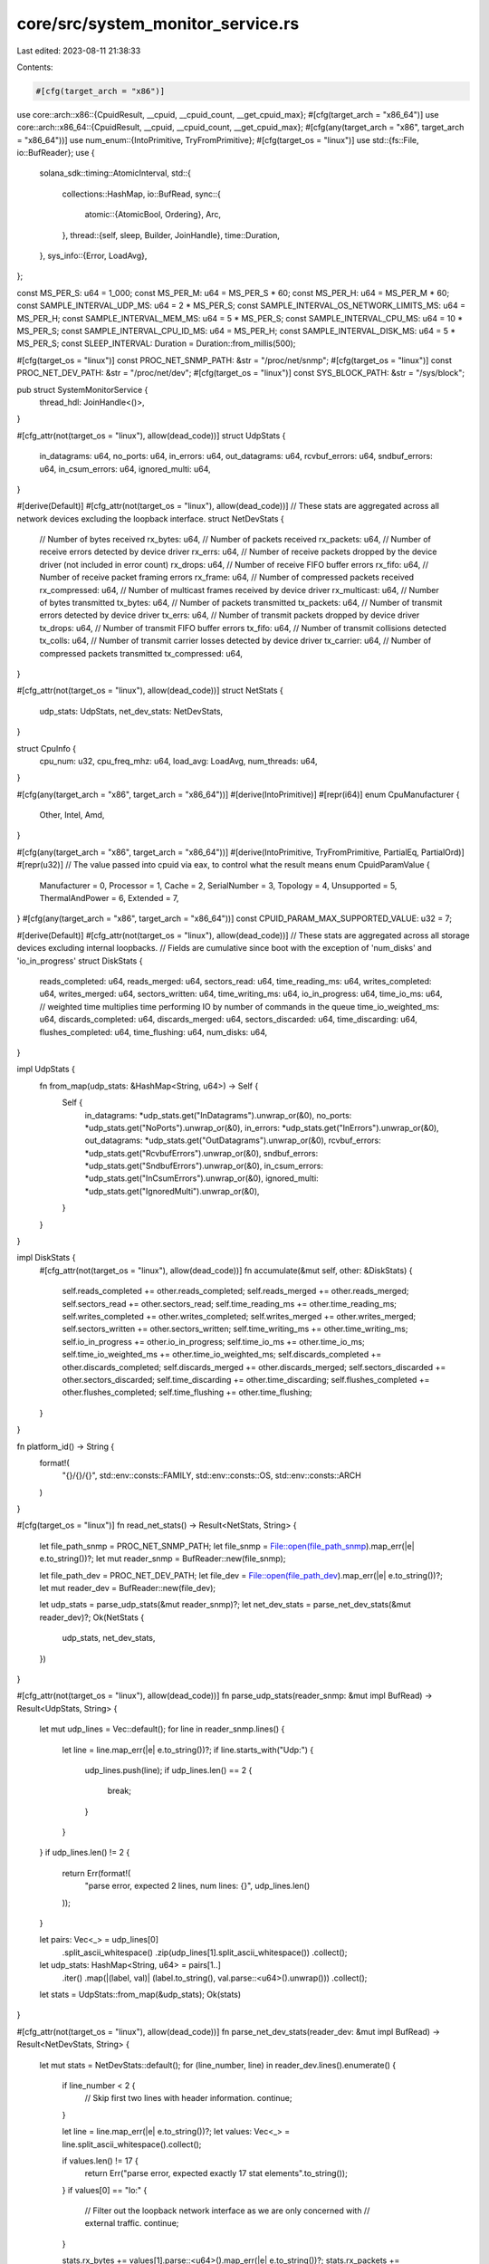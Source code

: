 core/src/system_monitor_service.rs
==================================

Last edited: 2023-08-11 21:38:33

Contents:

.. code-block:: rs

    #[cfg(target_arch = "x86")]
use core::arch::x86::{CpuidResult, __cpuid, __cpuid_count, __get_cpuid_max};
#[cfg(target_arch = "x86_64")]
use core::arch::x86_64::{CpuidResult, __cpuid, __cpuid_count, __get_cpuid_max};
#[cfg(any(target_arch = "x86", target_arch = "x86_64"))]
use num_enum::{IntoPrimitive, TryFromPrimitive};
#[cfg(target_os = "linux")]
use std::{fs::File, io::BufReader};
use {
    solana_sdk::timing::AtomicInterval,
    std::{
        collections::HashMap,
        io::BufRead,
        sync::{
            atomic::{AtomicBool, Ordering},
            Arc,
        },
        thread::{self, sleep, Builder, JoinHandle},
        time::Duration,
    },
    sys_info::{Error, LoadAvg},
};

const MS_PER_S: u64 = 1_000;
const MS_PER_M: u64 = MS_PER_S * 60;
const MS_PER_H: u64 = MS_PER_M * 60;
const SAMPLE_INTERVAL_UDP_MS: u64 = 2 * MS_PER_S;
const SAMPLE_INTERVAL_OS_NETWORK_LIMITS_MS: u64 = MS_PER_H;
const SAMPLE_INTERVAL_MEM_MS: u64 = 5 * MS_PER_S;
const SAMPLE_INTERVAL_CPU_MS: u64 = 10 * MS_PER_S;
const SAMPLE_INTERVAL_CPU_ID_MS: u64 = MS_PER_H;
const SAMPLE_INTERVAL_DISK_MS: u64 = 5 * MS_PER_S;
const SLEEP_INTERVAL: Duration = Duration::from_millis(500);

#[cfg(target_os = "linux")]
const PROC_NET_SNMP_PATH: &str = "/proc/net/snmp";
#[cfg(target_os = "linux")]
const PROC_NET_DEV_PATH: &str = "/proc/net/dev";
#[cfg(target_os = "linux")]
const SYS_BLOCK_PATH: &str = "/sys/block";

pub struct SystemMonitorService {
    thread_hdl: JoinHandle<()>,
}

#[cfg_attr(not(target_os = "linux"), allow(dead_code))]
struct UdpStats {
    in_datagrams: u64,
    no_ports: u64,
    in_errors: u64,
    out_datagrams: u64,
    rcvbuf_errors: u64,
    sndbuf_errors: u64,
    in_csum_errors: u64,
    ignored_multi: u64,
}

#[derive(Default)]
#[cfg_attr(not(target_os = "linux"), allow(dead_code))]
// These stats are aggregated across all network devices excluding the loopback interface.
struct NetDevStats {
    // Number of bytes received
    rx_bytes: u64,
    // Number of packets received
    rx_packets: u64,
    // Number of receive errors detected by device driver
    rx_errs: u64,
    // Number of receive packets dropped by the device driver (not included in error count)
    rx_drops: u64,
    // Number of receive FIFO buffer errors
    rx_fifo: u64,
    // Number of receive packet framing errors
    rx_frame: u64,
    // Number of compressed packets received
    rx_compressed: u64,
    // Number of multicast frames received by device driver
    rx_multicast: u64,
    // Number of bytes transmitted
    tx_bytes: u64,
    // Number of packets transmitted
    tx_packets: u64,
    // Number of transmit errors detected by device driver
    tx_errs: u64,
    // Number of transmit packets dropped by device driver
    tx_drops: u64,
    // Number of transmit FIFO buffer errors
    tx_fifo: u64,
    // Number of transmit collisions detected
    tx_colls: u64,
    // Number of transmit carrier losses detected by device driver
    tx_carrier: u64,
    // Number of compressed packets transmitted
    tx_compressed: u64,
}

#[cfg_attr(not(target_os = "linux"), allow(dead_code))]
struct NetStats {
    udp_stats: UdpStats,
    net_dev_stats: NetDevStats,
}

struct CpuInfo {
    cpu_num: u32,
    cpu_freq_mhz: u64,
    load_avg: LoadAvg,
    num_threads: u64,
}

#[cfg(any(target_arch = "x86", target_arch = "x86_64"))]
#[derive(IntoPrimitive)]
#[repr(i64)]
enum CpuManufacturer {
    Other,
    Intel,
    Amd,
}

#[cfg(any(target_arch = "x86", target_arch = "x86_64"))]
#[derive(IntoPrimitive, TryFromPrimitive, PartialEq, PartialOrd)]
#[repr(u32)]
// The value passed into cpuid via eax, to control what the result means
enum CpuidParamValue {
    Manufacturer = 0,
    Processor = 1,
    Cache = 2,
    SerialNumber = 3,
    Topology = 4,
    Unsupported = 5,
    ThermalAndPower = 6,
    Extended = 7,
}
#[cfg(any(target_arch = "x86", target_arch = "x86_64"))]
const CPUID_PARAM_MAX_SUPPORTED_VALUE: u32 = 7;

#[derive(Default)]
#[cfg_attr(not(target_os = "linux"), allow(dead_code))]
// These stats are aggregated across all storage devices excluding internal loopbacks.
// Fields are cumulative since boot with the exception of 'num_disks' and 'io_in_progress'
struct DiskStats {
    reads_completed: u64,
    reads_merged: u64,
    sectors_read: u64,
    time_reading_ms: u64,
    writes_completed: u64,
    writes_merged: u64,
    sectors_written: u64,
    time_writing_ms: u64,
    io_in_progress: u64,
    time_io_ms: u64,
    // weighted time multiplies time performing IO by number of commands in the queue
    time_io_weighted_ms: u64,
    discards_completed: u64,
    discards_merged: u64,
    sectors_discarded: u64,
    time_discarding: u64,
    flushes_completed: u64,
    time_flushing: u64,
    num_disks: u64,
}

impl UdpStats {
    fn from_map(udp_stats: &HashMap<String, u64>) -> Self {
        Self {
            in_datagrams: *udp_stats.get("InDatagrams").unwrap_or(&0),
            no_ports: *udp_stats.get("NoPorts").unwrap_or(&0),
            in_errors: *udp_stats.get("InErrors").unwrap_or(&0),
            out_datagrams: *udp_stats.get("OutDatagrams").unwrap_or(&0),
            rcvbuf_errors: *udp_stats.get("RcvbufErrors").unwrap_or(&0),
            sndbuf_errors: *udp_stats.get("SndbufErrors").unwrap_or(&0),
            in_csum_errors: *udp_stats.get("InCsumErrors").unwrap_or(&0),
            ignored_multi: *udp_stats.get("IgnoredMulti").unwrap_or(&0),
        }
    }
}

impl DiskStats {
    #[cfg_attr(not(target_os = "linux"), allow(dead_code))]
    fn accumulate(&mut self, other: &DiskStats) {
        self.reads_completed += other.reads_completed;
        self.reads_merged += other.reads_merged;
        self.sectors_read += other.sectors_read;
        self.time_reading_ms += other.time_reading_ms;
        self.writes_completed += other.writes_completed;
        self.writes_merged += other.writes_merged;
        self.sectors_written += other.sectors_written;
        self.time_writing_ms += other.time_writing_ms;
        self.io_in_progress += other.io_in_progress;
        self.time_io_ms += other.time_io_ms;
        self.time_io_weighted_ms += other.time_io_weighted_ms;
        self.discards_completed += other.discards_completed;
        self.discards_merged += other.discards_merged;
        self.sectors_discarded += other.sectors_discarded;
        self.time_discarding += other.time_discarding;
        self.flushes_completed += other.flushes_completed;
        self.time_flushing += other.time_flushing;
    }
}

fn platform_id() -> String {
    format!(
        "{}/{}/{}",
        std::env::consts::FAMILY,
        std::env::consts::OS,
        std::env::consts::ARCH
    )
}

#[cfg(target_os = "linux")]
fn read_net_stats() -> Result<NetStats, String> {
    let file_path_snmp = PROC_NET_SNMP_PATH;
    let file_snmp = File::open(file_path_snmp).map_err(|e| e.to_string())?;
    let mut reader_snmp = BufReader::new(file_snmp);

    let file_path_dev = PROC_NET_DEV_PATH;
    let file_dev = File::open(file_path_dev).map_err(|e| e.to_string())?;
    let mut reader_dev = BufReader::new(file_dev);

    let udp_stats = parse_udp_stats(&mut reader_snmp)?;
    let net_dev_stats = parse_net_dev_stats(&mut reader_dev)?;
    Ok(NetStats {
        udp_stats,
        net_dev_stats,
    })
}

#[cfg_attr(not(target_os = "linux"), allow(dead_code))]
fn parse_udp_stats(reader_snmp: &mut impl BufRead) -> Result<UdpStats, String> {
    let mut udp_lines = Vec::default();
    for line in reader_snmp.lines() {
        let line = line.map_err(|e| e.to_string())?;
        if line.starts_with("Udp:") {
            udp_lines.push(line);
            if udp_lines.len() == 2 {
                break;
            }
        }
    }
    if udp_lines.len() != 2 {
        return Err(format!(
            "parse error, expected 2 lines, num lines: {}",
            udp_lines.len()
        ));
    }

    let pairs: Vec<_> = udp_lines[0]
        .split_ascii_whitespace()
        .zip(udp_lines[1].split_ascii_whitespace())
        .collect();
    let udp_stats: HashMap<String, u64> = pairs[1..]
        .iter()
        .map(|(label, val)| (label.to_string(), val.parse::<u64>().unwrap()))
        .collect();

    let stats = UdpStats::from_map(&udp_stats);
    Ok(stats)
}

#[cfg_attr(not(target_os = "linux"), allow(dead_code))]
fn parse_net_dev_stats(reader_dev: &mut impl BufRead) -> Result<NetDevStats, String> {
    let mut stats = NetDevStats::default();
    for (line_number, line) in reader_dev.lines().enumerate() {
        if line_number < 2 {
            // Skip first two lines with header information.
            continue;
        }

        let line = line.map_err(|e| e.to_string())?;
        let values: Vec<_> = line.split_ascii_whitespace().collect();

        if values.len() != 17 {
            return Err("parse error, expected exactly 17 stat elements".to_string());
        }
        if values[0] == "lo:" {
            // Filter out the loopback network interface as we are only concerned with
            // external traffic.
            continue;
        }

        stats.rx_bytes += values[1].parse::<u64>().map_err(|e| e.to_string())?;
        stats.rx_packets += values[2].parse::<u64>().map_err(|e| e.to_string())?;
        stats.rx_errs += values[3].parse::<u64>().map_err(|e| e.to_string())?;
        stats.rx_drops += values[4].parse::<u64>().map_err(|e| e.to_string())?;
        stats.rx_fifo += values[5].parse::<u64>().map_err(|e| e.to_string())?;
        stats.rx_frame += values[6].parse::<u64>().map_err(|e| e.to_string())?;
        stats.rx_compressed += values[7].parse::<u64>().map_err(|e| e.to_string())?;
        stats.rx_multicast += values[8].parse::<u64>().map_err(|e| e.to_string())?;
        stats.tx_bytes += values[9].parse::<u64>().map_err(|e| e.to_string())?;
        stats.tx_packets += values[10].parse::<u64>().map_err(|e| e.to_string())?;
        stats.tx_errs += values[11].parse::<u64>().map_err(|e| e.to_string())?;
        stats.tx_drops += values[12].parse::<u64>().map_err(|e| e.to_string())?;
        stats.tx_fifo += values[13].parse::<u64>().map_err(|e| e.to_string())?;
        stats.tx_colls += values[14].parse::<u64>().map_err(|e| e.to_string())?;
        stats.tx_carrier += values[15].parse::<u64>().map_err(|e| e.to_string())?;
        stats.tx_compressed += values[16].parse::<u64>().map_err(|e| e.to_string())?;
    }

    Ok(stats)
}

#[cfg(target_os = "linux")]
pub fn verify_net_stats_access() -> Result<(), String> {
    read_net_stats()?;
    Ok(())
}

#[cfg(not(target_os = "linux"))]
pub fn verify_net_stats_access() -> Result<(), String> {
    Ok(())
}

#[cfg(target_os = "linux")]
fn read_disk_stats() -> Result<DiskStats, String> {
    let mut stats = DiskStats::default();
    let mut num_disks = 0;
    let blk_device_dir_iter = std::fs::read_dir(SYS_BLOCK_PATH).map_err(|e| e.to_string())?;
    blk_device_dir_iter
        .filter_map(|blk_device_dir| {
            match blk_device_dir {
                Ok(blk_device_dir) => {
                    let blk_device_dir_name = &blk_device_dir.file_name();
                    let blk_device_dir_name = blk_device_dir_name.to_string_lossy();
                    if blk_device_dir_name.starts_with("loop")
                        || blk_device_dir_name.starts_with("dm")
                        || blk_device_dir_name.starts_with("md")
                    {
                        // Filter out loopback devices, dmcrypt volumes, and mdraid volumes
                        return None;
                    }
                    let mut path = blk_device_dir.path();
                    path.push("stat");
                    match File::open(path) {
                        Ok(file_diskstats) => Some(file_diskstats),
                        Err(_) => None,
                    }
                }
                Err(_) => None,
            }
        })
        .for_each(|file_diskstats| {
            let mut reader_diskstats = BufReader::new(file_diskstats);
            stats.accumulate(&parse_disk_stats(&mut reader_diskstats).unwrap_or_default());
            num_disks += 1;
        });
    stats.num_disks = num_disks;
    Ok(stats)
}

#[cfg_attr(not(target_os = "linux"), allow(dead_code))]
fn parse_disk_stats(reader_diskstats: &mut impl BufRead) -> Result<DiskStats, String> {
    let mut stats = DiskStats::default();
    let mut line = String::new();
    reader_diskstats
        .read_line(&mut line)
        .map_err(|e| e.to_string())?;
    let values: Vec<_> = line.split_ascii_whitespace().collect();
    let num_elements = values.len();

    if num_elements != 11 && num_elements != 15 && num_elements != 17 {
        return Err("parse error, unknown number of disk stat elements".to_string());
    }

    stats.reads_completed = values[0].parse::<u64>().map_err(|e| e.to_string())?;
    stats.reads_merged = values[1].parse::<u64>().map_err(|e| e.to_string())?;
    stats.sectors_read = values[2].parse::<u64>().map_err(|e| e.to_string())?;
    stats.time_reading_ms = values[3].parse::<u64>().map_err(|e| e.to_string())?;
    stats.writes_completed = values[4].parse::<u64>().map_err(|e| e.to_string())?;
    stats.writes_merged = values[5].parse::<u64>().map_err(|e| e.to_string())?;
    stats.sectors_written = values[6].parse::<u64>().map_err(|e| e.to_string())?;
    stats.time_writing_ms = values[7].parse::<u64>().map_err(|e| e.to_string())?;
    stats.io_in_progress = values[8].parse::<u64>().map_err(|e| e.to_string())?;
    stats.time_io_ms = values[9].parse::<u64>().map_err(|e| e.to_string())?;
    stats.time_io_weighted_ms = values[10].parse::<u64>().map_err(|e| e.to_string())?;
    if num_elements > 11 {
        // Kernel 4.18+ appends four more fields for discard
        stats.discards_completed = values[11].parse::<u64>().map_err(|e| e.to_string())?;
        stats.discards_merged = values[12].parse::<u64>().map_err(|e| e.to_string())?;
        stats.sectors_discarded = values[13].parse::<u64>().map_err(|e| e.to_string())?;
        stats.time_discarding = values[14].parse::<u64>().map_err(|e| e.to_string())?;
    }
    if num_elements > 15 {
        // Kernel 5.5+ appends two more fields for flush requests
        stats.flushes_completed = values[15].parse::<u64>().map_err(|e| e.to_string())?;
        stats.time_flushing = values[16].parse::<u64>().map_err(|e| e.to_string())?;
    }

    Ok(stats)
}

pub struct SystemMonitorStatsReportConfig {
    pub report_os_memory_stats: bool,
    pub report_os_network_stats: bool,
    pub report_os_cpu_stats: bool,
    pub report_os_disk_stats: bool,
}

impl SystemMonitorService {
    pub fn new(exit: Arc<AtomicBool>, config: SystemMonitorStatsReportConfig) -> Self {
        info!("Starting SystemMonitorService");
        let thread_hdl = Builder::new()
            .name("solSystemMonitr".to_string())
            .spawn(move || {
                Self::run(exit, config);
            })
            .unwrap();

        Self { thread_hdl }
    }

    #[cfg_attr(not(target_os = "linux"), allow(dead_code))]
    fn linux_get_recommended_network_limits() -> HashMap<&'static str, i64> {
        // Reference: https://medium.com/@CameronSparr/increase-os-udp-buffers-to-improve-performance-51d167bb1360
        let mut recommended_limits: HashMap<&str, i64> = HashMap::default();
        recommended_limits.insert("net.core.rmem_max", 134217728);
        recommended_limits.insert("net.core.rmem_default", 134217728);
        recommended_limits.insert("net.core.wmem_max", 134217728);
        recommended_limits.insert("net.core.wmem_default", 134217728);
        recommended_limits.insert("vm.max_map_count", 1000000);

        // Additionally collect the following limits
        recommended_limits.insert("net.core.optmem_max", 0);
        recommended_limits.insert("net.core.netdev_max_backlog", 0);

        recommended_limits
    }

    #[cfg(target_os = "linux")]
    fn linux_get_current_network_limits(
        recommended_limits: &HashMap<&'static str, i64>,
    ) -> HashMap<&'static str, i64> {
        use sysctl::Sysctl;

        fn sysctl_read(name: &str) -> Result<String, sysctl::SysctlError> {
            let ctl = sysctl::Ctl::new(name)?;
            let val = ctl.value_string()?;
            Ok(val)
        }

        let mut current_limits: HashMap<&str, i64> = HashMap::default();
        for (key, _) in recommended_limits.iter() {
            let current_val = match sysctl_read(key) {
                Ok(val) => val.parse::<i64>().unwrap(),
                Err(e) => {
                    error!("Failed to query value for {}: {}", key, e);
                    -1
                }
            };
            current_limits.insert(key, current_val);
        }
        current_limits
    }

    #[cfg_attr(not(target_os = "linux"), allow(dead_code))]
    fn linux_report_network_limits(
        current_limits: &HashMap<&str, i64>,
        recommended_limits: &HashMap<&'static str, i64>,
    ) -> bool {
        let mut check_failed = false;
        for (key, recommended_val) in recommended_limits.iter() {
            let current_val = *current_limits.get(key).unwrap_or(&-1);
            if current_val < *recommended_val {
                datapoint_warn!("os-config", (key, current_val, i64));
                warn!(
                    "  {}: recommended={} current={}, too small",
                    key, recommended_val, current_val
                );
                check_failed = true;
            } else {
                datapoint_info!("os-config", (key, current_val, i64));
                info!(
                    "  {}: recommended={} current={}",
                    key, recommended_val, current_val
                );
            }
        }
        if check_failed {
            datapoint_warn!("os-config", ("network_limit_test_failed", 1, i64));
        }
        !check_failed
    }

    #[cfg(not(target_os = "linux"))]
    pub fn check_os_network_limits() -> bool {
        datapoint_info!("os-config", ("platform", platform_id(), String));
        true
    }

    #[cfg(target_os = "linux")]
    pub fn check_os_network_limits() -> bool {
        datapoint_info!("os-config", ("platform", platform_id(), String));
        let recommended_limits = Self::linux_get_recommended_network_limits();
        let current_limits = Self::linux_get_current_network_limits(&recommended_limits);
        Self::linux_report_network_limits(&current_limits, &recommended_limits)
    }

    #[cfg(target_os = "linux")]
    fn process_net_stats(net_stats: &mut Option<NetStats>) {
        match read_net_stats() {
            Ok(new_stats) => {
                if let Some(old_stats) = net_stats {
                    Self::report_net_stats(old_stats, &new_stats);
                }
                *net_stats = Some(new_stats);
            }
            Err(e) => warn!("read_net_stats: {}", e),
        }
    }

    #[cfg(not(target_os = "linux"))]
    fn process_net_stats(_net_stats: &mut Option<NetStats>) {}

    #[cfg(target_os = "linux")]
    fn report_net_stats(old_stats: &NetStats, new_stats: &NetStats) {
        datapoint_info!(
            "net-stats-validator",
            (
                "in_datagrams_delta",
                new_stats.udp_stats.in_datagrams - old_stats.udp_stats.in_datagrams,
                i64
            ),
            (
                "no_ports_delta",
                new_stats.udp_stats.no_ports - old_stats.udp_stats.no_ports,
                i64
            ),
            (
                "in_errors_delta",
                new_stats.udp_stats.in_errors - old_stats.udp_stats.in_errors,
                i64
            ),
            (
                "out_datagrams_delta",
                new_stats.udp_stats.out_datagrams - old_stats.udp_stats.out_datagrams,
                i64
            ),
            (
                "rcvbuf_errors_delta",
                new_stats.udp_stats.rcvbuf_errors - old_stats.udp_stats.rcvbuf_errors,
                i64
            ),
            (
                "sndbuf_errors_delta",
                new_stats.udp_stats.sndbuf_errors - old_stats.udp_stats.sndbuf_errors,
                i64
            ),
            (
                "in_csum_errors_delta",
                new_stats.udp_stats.in_csum_errors - old_stats.udp_stats.in_csum_errors,
                i64
            ),
            (
                "ignored_multi_delta",
                new_stats.udp_stats.ignored_multi - old_stats.udp_stats.ignored_multi,
                i64
            ),
            ("in_errors", new_stats.udp_stats.in_errors, i64),
            ("rcvbuf_errors", new_stats.udp_stats.rcvbuf_errors, i64),
            ("sndbuf_errors", new_stats.udp_stats.sndbuf_errors, i64),
            (
                "rx_bytes_delta",
                new_stats
                    .net_dev_stats
                    .rx_bytes
                    .saturating_sub(old_stats.net_dev_stats.rx_bytes),
                i64
            ),
            (
                "rx_packets_delta",
                new_stats
                    .net_dev_stats
                    .rx_packets
                    .saturating_sub(old_stats.net_dev_stats.rx_packets),
                i64
            ),
            (
                "rx_errs_delta",
                new_stats
                    .net_dev_stats
                    .rx_errs
                    .saturating_sub(old_stats.net_dev_stats.rx_errs),
                i64
            ),
            (
                "rx_drops_delta",
                new_stats
                    .net_dev_stats
                    .rx_drops
                    .saturating_sub(old_stats.net_dev_stats.rx_drops),
                i64
            ),
            (
                "rx_fifo_delta",
                new_stats
                    .net_dev_stats
                    .rx_fifo
                    .saturating_sub(old_stats.net_dev_stats.rx_fifo),
                i64
            ),
            (
                "rx_frame_delta",
                new_stats
                    .net_dev_stats
                    .rx_frame
                    .saturating_sub(old_stats.net_dev_stats.rx_frame),
                i64
            ),
            (
                "tx_bytes_delta",
                new_stats
                    .net_dev_stats
                    .tx_bytes
                    .saturating_sub(old_stats.net_dev_stats.tx_bytes),
                i64
            ),
            (
                "tx_packets_delta",
                new_stats
                    .net_dev_stats
                    .tx_packets
                    .saturating_sub(old_stats.net_dev_stats.tx_packets),
                i64
            ),
            (
                "tx_errs_delta",
                new_stats
                    .net_dev_stats
                    .tx_errs
                    .saturating_sub(old_stats.net_dev_stats.tx_errs),
                i64
            ),
            (
                "tx_drops_delta",
                new_stats
                    .net_dev_stats
                    .tx_drops
                    .saturating_sub(old_stats.net_dev_stats.tx_drops),
                i64
            ),
            (
                "tx_fifo_delta",
                new_stats
                    .net_dev_stats
                    .tx_fifo
                    .saturating_sub(old_stats.net_dev_stats.tx_fifo),
                i64
            ),
            (
                "tx_colls_delta",
                new_stats
                    .net_dev_stats
                    .tx_colls
                    .saturating_sub(old_stats.net_dev_stats.tx_colls),
                i64
            ),
        );
    }

    fn calc_percent(numerator: u64, denom: u64) -> f64 {
        if denom == 0 {
            0.0
        } else {
            (numerator as f64 / denom as f64) * 100.0
        }
    }

    fn report_mem_stats() {
        // get mem info (in kb)
        if let Ok(info) = sys_info::mem_info() {
            const KB: u64 = 1_024;
            datapoint_info!(
                "memory-stats",
                ("total", info.total * KB, i64),
                ("swap_total", info.swap_total * KB, i64),
                (
                    "free_percent",
                    Self::calc_percent(info.free, info.total),
                    f64
                ),
                (
                    "used_bytes",
                    info.total.saturating_sub(info.avail) * KB,
                    i64
                ),
                (
                    "avail_percent",
                    Self::calc_percent(info.avail, info.total),
                    f64
                ),
                (
                    "buffers_percent",
                    Self::calc_percent(info.buffers, info.total),
                    f64
                ),
                (
                    "cached_percent",
                    Self::calc_percent(info.cached, info.total),
                    f64
                ),
                (
                    "swap_free_percent",
                    Self::calc_percent(info.swap_free, info.swap_total),
                    f64
                ),
            )
        }
    }

    fn cpu_info() -> Result<CpuInfo, Error> {
        let cpu_num = sys_info::cpu_num()?;
        let cpu_freq_mhz = sys_info::cpu_speed()?;
        let load_avg = sys_info::loadavg()?;
        let num_threads = sys_info::proc_total()?;

        Ok(CpuInfo {
            cpu_num,
            cpu_freq_mhz,
            load_avg,
            num_threads,
        })
    }

    #[cfg(any(target_arch = "x86", target_arch = "x86_64"))]
    fn report_cpuid_values() {
        const CPUID_MANUFACTURER_EBX_INTEL: u32 = 0x756e6547;
        const CPUID_MANUFACTURER_EDX_INTEL: u32 = 0x49656e69;
        const CPUID_MANUFACTURER_ECX_INTEL: u32 = 0x6c65746e;
        const CPUID_MANUFACTURER_EBX_AMD: u32 = 0x68747541;
        const CPUID_MANUFACTURER_EDX_AMD: u32 = 0x69746e65;
        const CPUID_MANUFACTURER_ECX_AMD: u32 = 0x444d4163;

        unsafe {
            let cpuid_mfr = __cpuid(0);
            let cpuid_empty = CpuidResult {
                eax: 0,
                ebx: 0,
                ecx: 0,
                edx: 0,
            };

            let max_leaf = match CpuidParamValue::try_from(std::cmp::min(
                cpuid_mfr.eax,
                CPUID_PARAM_MAX_SUPPORTED_VALUE,
            )) {
                Ok(val) => val,
                Err(_err) => CpuidParamValue::Manufacturer,
            };

            let mfr_id = if cpuid_mfr.ebx == CPUID_MANUFACTURER_EBX_INTEL
                && cpuid_mfr.edx == CPUID_MANUFACTURER_EDX_INTEL
                && cpuid_mfr.ecx == CPUID_MANUFACTURER_ECX_INTEL
            {
                CpuManufacturer::Intel // GenuineIntel
            } else if cpuid_mfr.ebx == CPUID_MANUFACTURER_EBX_AMD
                && cpuid_mfr.edx == CPUID_MANUFACTURER_EDX_AMD
                && cpuid_mfr.ecx == CPUID_MANUFACTURER_ECX_AMD
            {
                CpuManufacturer::Amd // AuthenticAMD
            } else {
                CpuManufacturer::Other // anything else
            };

            let cpuid_processor = if CpuidParamValue::Processor <= max_leaf {
                __cpuid(CpuidParamValue::Processor.into())
            } else {
                cpuid_empty
            };
            let cpuid_cache = if CpuidParamValue::Cache <= max_leaf {
                __cpuid(CpuidParamValue::Cache.into())
            } else {
                cpuid_empty
            };
            let cpuid_topology = if CpuidParamValue::Topology <= max_leaf {
                __cpuid(CpuidParamValue::Topology.into())
            } else {
                cpuid_empty
            };
            let cpuid_extended_0 = if CpuidParamValue::Extended <= max_leaf {
                __cpuid_count(CpuidParamValue::Extended.into(), 0)
            } else {
                cpuid_empty
            };
            let cpuid_extended_1 = if CpuidParamValue::Extended <= max_leaf {
                if 1 <= __get_cpuid_max(CpuidParamValue::Extended.into()).1 {
                    __cpuid_count(CpuidParamValue::Extended.into(), 1)
                } else {
                    cpuid_empty
                }
            } else {
                cpuid_empty
            };

            datapoint_info!(
                "cpuid-values",
                ("manufacturer_id", i64::from(mfr_id), i64),
                ("cpuid_processor_eax", i64::from(cpuid_processor.eax), i64),
                ("cpuid_processor_ebx", i64::from(cpuid_processor.ebx), i64),
                ("cpuid_processor_ecx", i64::from(cpuid_processor.ecx), i64),
                ("cpuid_processor_edx", i64::from(cpuid_processor.edx), i64),
                ("cpuid_cache_eax", i64::from(cpuid_cache.eax), i64),
                ("cpuid_cache_ebx", i64::from(cpuid_cache.ebx), i64),
                ("cpuid_cache_ecx", i64::from(cpuid_cache.ecx), i64),
                ("cpuid_cache_edx", i64::from(cpuid_cache.edx), i64),
                ("cpuid_topology_eax", i64::from(cpuid_topology.eax), i64),
                ("cpuid_topology_ebx", i64::from(cpuid_topology.ebx), i64),
                ("cpuid_topology_ecx", i64::from(cpuid_topology.ecx), i64),
                ("cpuid_topology_edx", i64::from(cpuid_topology.edx), i64),
                ("cpuid_extended_0_ebx", i64::from(cpuid_extended_0.ebx), i64),
                ("cpuid_extended_0_ecx", i64::from(cpuid_extended_0.ecx), i64),
                ("cpuid_extended_0_edx", i64::from(cpuid_extended_0.edx), i64),
                ("cpuid_extended_1_eax", i64::from(cpuid_extended_1.eax), i64),
            );
        };
    }

    fn report_cpu_stats() {
        if let Ok(info) = Self::cpu_info() {
            datapoint_info!(
                "cpu-stats",
                ("cpu_num", info.cpu_num as i64, i64),
                ("cpu0_freq_mhz", info.cpu_freq_mhz as i64, i64),
                ("average_load_one_minute", info.load_avg.one, f64),
                ("average_load_five_minutes", info.load_avg.five, f64),
                ("average_load_fifteen_minutes", info.load_avg.fifteen, f64),
                ("total_num_threads", info.num_threads as i64, i64),
            )
        }
    }

    #[cfg(target_os = "linux")]
    fn process_disk_stats(disk_stats: &mut Option<DiskStats>) {
        match read_disk_stats() {
            Ok(new_stats) => {
                if let Some(old_stats) = disk_stats {
                    Self::report_disk_stats(old_stats, &new_stats);
                }
                *disk_stats = Some(new_stats);
            }
            Err(e) => warn!("read_disk_stats: {}", e),
        }
    }

    #[cfg(not(target_os = "linux"))]
    fn process_disk_stats(_disk_stats: &mut Option<DiskStats>) {}

    #[cfg(target_os = "linux")]
    fn report_disk_stats(old_stats: &DiskStats, new_stats: &DiskStats) {
        datapoint_info!(
            "disk-stats",
            (
                "reads_completed",
                new_stats
                    .reads_completed
                    .saturating_sub(old_stats.reads_completed),
                i64
            ),
            (
                "reads_merged",
                new_stats
                    .reads_merged
                    .saturating_sub(old_stats.reads_merged),
                i64
            ),
            (
                "sectors_read",
                new_stats
                    .sectors_read
                    .saturating_sub(old_stats.sectors_read),
                i64
            ),
            (
                "time_reading_ms",
                new_stats
                    .time_reading_ms
                    .saturating_sub(old_stats.time_reading_ms),
                i64
            ),
            (
                "writes_completed",
                new_stats
                    .writes_completed
                    .saturating_sub(old_stats.writes_completed),
                i64
            ),
            (
                "writes_merged",
                new_stats
                    .writes_merged
                    .saturating_sub(old_stats.writes_merged),
                i64
            ),
            (
                "sectors_written",
                new_stats
                    .sectors_written
                    .saturating_sub(old_stats.sectors_written),
                i64
            ),
            (
                "time_writing_ms",
                new_stats
                    .time_writing_ms
                    .saturating_sub(old_stats.time_writing_ms),
                i64
            ),
            ("io_in_progress", new_stats.io_in_progress, i64),
            (
                "time_io_ms",
                new_stats.time_io_ms.saturating_sub(old_stats.time_io_ms),
                i64
            ),
            (
                "time_io_weighted_ms",
                new_stats
                    .time_io_weighted_ms
                    .saturating_sub(old_stats.time_io_weighted_ms),
                i64
            ),
            (
                "discards_completed",
                new_stats
                    .discards_completed
                    .saturating_sub(old_stats.discards_completed),
                i64
            ),
            (
                "discards_merged",
                new_stats
                    .discards_merged
                    .saturating_sub(old_stats.discards_merged),
                i64
            ),
            (
                "sectors_discarded",
                new_stats
                    .sectors_discarded
                    .saturating_sub(old_stats.sectors_discarded),
                i64
            ),
            (
                "time_discarding",
                new_stats
                    .time_discarding
                    .saturating_sub(old_stats.time_discarding),
                i64
            ),
            (
                "flushes_completed",
                new_stats
                    .flushes_completed
                    .saturating_sub(old_stats.flushes_completed),
                i64
            ),
            (
                "time_flushing",
                new_stats
                    .time_flushing
                    .saturating_sub(old_stats.time_flushing),
                i64
            ),
            ("num_disks", new_stats.num_disks, i64),
        )
    }

    pub fn run(exit: Arc<AtomicBool>, config: SystemMonitorStatsReportConfig) {
        let mut udp_stats = None;
        let mut disk_stats = None;
        let network_limits_timer = AtomicInterval::default();
        let udp_timer = AtomicInterval::default();
        let mem_timer = AtomicInterval::default();
        let cpu_timer = AtomicInterval::default();
        let cpuid_timer = AtomicInterval::default();
        let disk_timer = AtomicInterval::default();

        loop {
            if exit.load(Ordering::Relaxed) {
                break;
            }
            if config.report_os_network_stats {
                if network_limits_timer.should_update(SAMPLE_INTERVAL_OS_NETWORK_LIMITS_MS) {
                    Self::check_os_network_limits();
                }
                if udp_timer.should_update(SAMPLE_INTERVAL_UDP_MS) {
                    Self::process_net_stats(&mut udp_stats);
                }
            }
            if config.report_os_memory_stats && mem_timer.should_update(SAMPLE_INTERVAL_MEM_MS) {
                Self::report_mem_stats();
            }
            if config.report_os_cpu_stats {
                if cpu_timer.should_update(SAMPLE_INTERVAL_CPU_MS) {
                    Self::report_cpu_stats();
                }
                if cpuid_timer.should_update(SAMPLE_INTERVAL_CPU_ID_MS) {
                    #[cfg(any(target_arch = "x86", target_arch = "x86_64"))]
                    Self::report_cpuid_values();
                }
            }
            if config.report_os_disk_stats && disk_timer.should_update(SAMPLE_INTERVAL_DISK_MS) {
                Self::process_disk_stats(&mut disk_stats);
            }
            sleep(SLEEP_INTERVAL);
        }
    }

    pub fn join(self) -> thread::Result<()> {
        self.thread_hdl.join()
    }
}

#[cfg(test)]
mod tests {
    use super::*;

    #[test]
    fn test_parse_udp_stats() {
        const MOCK_SNMP: &[u8] =
b"Ip: Forwarding DefaultTTL InReceives InHdrErrors InAddrErrors ForwDatagrams InUnknownProtos InDiscards InDelivers OutRequests OutDiscards OutNoRoutes ReasmTimeout ReasmReqds ReasmOKs ReasmFails FragOKs FragFails FragCreates
Ip: 1 64 357 0 2 0 0 0 355 315 0 6 0 0 0 0 0 0 0
Icmp: InMsgs InErrors InCsumErrors InDestUnreachs InTimeExcds InParmProbs InSrcQuenchs InRedirects InEchos InEchoReps InTimestamps InTimestampReps InAddrMasks InAddrMaskReps OutMsgs OutErrors OutDestUnreachs OutTimeExcds OutParmProbs OutSrcQuenchs OutRedirects OutEchos OutEchoReps OutTimestamps OutTimestampReps OutAddrMasks OutAddrMaskReps
Icmp: 3 0 0 3 0 0 0 0 0 0 0 0 0 0 7 0 7 0 0 0 0 0 0 0 0 0 0
IcmpMsg: InType3 OutType3
IcmpMsg: 3 7
Tcp: RtoAlgorithm RtoMin RtoMax MaxConn ActiveOpens PassiveOpens AttemptFails EstabResets CurrEstab InSegs OutSegs RetransSegs InErrs OutRsts InCsumErrors
Tcp: 1 200 120000 -1 29 1 0 0 5 318 279 0 0 4 0
Udp: InDatagrams NoPorts InErrors OutDatagrams RcvbufErrors SndbufErrors InCsumErrors IgnoredMulti
Udp: 27 7 0 30 0 0 0 0
UdpLite: InDatagrams NoPorts InErrors OutDatagrams RcvbufErrors SndbufErrors InCsumErrors IgnoredMulti
UdpLite: 0 0 0 0 0 0 0 0" as &[u8];
        const UNEXPECTED_DATA: &[u8] = b"unexpected data" as &[u8];

        let mut mock_snmp = MOCK_SNMP;
        let stats = parse_udp_stats(&mut mock_snmp).unwrap();
        assert_eq!(stats.out_datagrams, 30);
        assert_eq!(stats.no_ports, 7);

        mock_snmp = UNEXPECTED_DATA;
        let stats = parse_udp_stats(&mut mock_snmp);
        assert!(stats.is_err());
    }

    #[test]
    fn test_parse_net_dev_stats() {
        const MOCK_DEV: &[u8] =
b"Inter-|   Receive                                                |  Transmit
face |bytes    packets errs drop fifo frame compressed multicast|bytes    packets errs drop fifo colls carrier compressed
lo: 50     1    0    0    0     0          0         0 100 2    1    0    0     0       0          0
eno1: 100     1    0    0    0     0          0         0 200 3    2    0    0     0       0          0
ens4: 400     4    0    1    0     0          0         0 250 5    0    0    0     0       0          0" as &[u8];
        const UNEXPECTED_DATA: &[u8] = b"un
expected
data" as &[u8];

        let mut mock_dev = MOCK_DEV;
        let stats = parse_net_dev_stats(&mut mock_dev).unwrap();
        assert_eq!(stats.rx_bytes, 500);
        assert_eq!(stats.rx_packets, 5);
        assert_eq!(stats.rx_errs, 0);
        assert_eq!(stats.rx_drops, 1);
        assert_eq!(stats.tx_bytes, 450);
        assert_eq!(stats.tx_packets, 8);
        assert_eq!(stats.tx_errs, 2);
        assert_eq!(stats.tx_drops, 0);

        let mut mock_dev = UNEXPECTED_DATA;
        let stats = parse_net_dev_stats(&mut mock_dev);
        assert!(stats.is_err());
    }

    #[test]
    fn test_parse_disk_stats() {
        const MOCK_DISK_11: &[u8] =
b" 2095701   479815 122620302  1904439 43496218 26953623 3935324729 283313376        0  6101780 285220738" as &[u8];
        // Matches kernel 4.18+ format
        const MOCK_DISK_15: &[u8] =
b" 2095701   479815 122620302  1904439 43496218 26953623 3935324729 283313376        0  6101780 285220738        0        0        0        0" as &[u8];
        // Matches kernel 5.5+ format
        const MOCK_DISK_17: &[u8] =
b" 2095701   479815 122620302  1904439 43496218 26953623 3935324729 283313376        0  6101780 285220738        0        0        0        0    70715     2922" as &[u8];
        const UNEXPECTED_DATA_1: &[u8] =
b" 2095701   479815 122620302  1904439 43496218 26953623 3935324729 283313376        0  6101780 285220738        0        0        0        0    70715" as &[u8];

        const UNEXPECTED_DATA_2: &[u8] = b"un
ex
pec
ted
data" as &[u8];

        let mut mock_disk = MOCK_DISK_11;
        let stats = parse_disk_stats(&mut mock_disk).unwrap();
        assert_eq!(stats.reads_completed, 2095701);
        assert_eq!(stats.time_io_weighted_ms, 285220738);

        let mut mock_disk = MOCK_DISK_15;
        let stats = parse_disk_stats(&mut mock_disk).unwrap();
        assert_eq!(stats.reads_completed, 2095701);
        assert_eq!(stats.time_discarding, 0);

        let mut mock_disk = MOCK_DISK_17;
        let stats = parse_disk_stats(&mut mock_disk).unwrap();
        assert_eq!(stats.reads_completed, 2095701);
        assert_eq!(stats.time_flushing, 2922);

        let mut mock_disk = UNEXPECTED_DATA_1;
        let stats = parse_disk_stats(&mut mock_disk);
        assert!(stats.is_err());

        let mut mock_disk = UNEXPECTED_DATA_2;
        let stats = parse_disk_stats(&mut mock_disk);
        assert!(stats.is_err());
    }

    #[test]
    fn test_calc_percent() {
        assert!(SystemMonitorService::calc_percent(99, 100) < 100.0);
        let one_tb_as_kb = (1u64 << 40) >> 10;
        assert!(SystemMonitorService::calc_percent(one_tb_as_kb - 1, one_tb_as_kb) < 100.0);
    }
}


